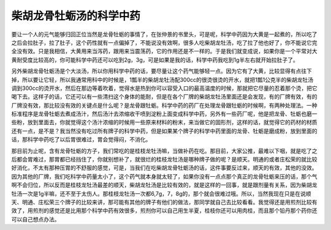柴胡龙骨牡蛎汤的科学中药
=======================

要让一个人的元气能够归回正位当然是龙骨牡蛎的事情了，在张仲景的书里头，可是呢，科学中药因为大黄是一起煮的，所以吃了之后会拉肚子，拉了肚子，这个药性就有一点偏掉了，不能说没有效啊，很多人吃柴胡龙牡汤，吃了拉了他也好了，你不能说它完全没有效。只是我相信，大黄用来当泻药，跟用来当震荡药，它的作用还是不一样的。于是我们就变成说，如果你是一个平常对大黄耐受度比较高的，你可能科学中药还可以吃到2g，3g，可是如果是我的话，科学中药我吃到1g半左右就开始拉肚子了。

另外柴胡龙骨牡蛎汤是个大淡汤，所以你用科学中药的话，要尽量让这个药气能够轻一点。因为它有了大黄，比较显得有点往下掉，所以要让它轻，所以我通常用科中的时候是，1瓢半的柴胡龙牡汤配300cc的很烫很烫的开水，就把1瓢1公克半的柴胡龙牡汤调到300cc的烫开水，然后在那边等着吹着，觉得水是热到你可以容受入口的最高温度的时候，那就把它尽量的忍着那个烫，把它喝下去。这样子的话，它还可以有一些清扫这个身体的能耐，但是在各个厂牌的柴胡龙牡汤里面还是会发现，有的厂牌有效，有的厂牌没有效，那比较没有效的关键点是什么呢？是龙骨跟牡蛎。科学中药的药厂在处理龙骨跟牡蛎的时候啊，有两种处理法。一种标准程序是龙骨牡蛎去煮成汤汁，然后汤汁去浓缩收干喷到淀粉上面变成科学中药，另外有一些药厂呢，他是把龙骨、牡蛎也磨一些粉，放到里面去，你就觉得这个汤汁浓缩的时候用一些原来材料的粉末，来当做它的固形剂，这样的话，就觉得它的药材的材质还有一点，是不是？我当然没有吃过所有牌子的科学中药，但是如果某个牌子的科学中药里面的龙骨、牡蛎是磨成粉，放到里面的话，那科学中药吃了以后胃很难过，胃会觉得闷，不消化。

那目前为止呢，含有龙骨牡蛎的方子，我们常吃的是桂枝龙牡汤嘛，当做补药在吃。那目前，大家公推，最难以下咽，就是吃了之后都会胃难过，那胃都已经挡住了，你就别想补了，就很烂的桂枝龙牡汤是哪种牌子做的呢？是顺天。明通的或者庄松荣的就比较好消化，不太有那种压胃的不舒服的感觉，可是，当我们在吃柴胡龙骨牡蛎汤的话，这件事要反过来，顺天的有效，其他的没效。因为其他的厂牌，我们吃科学中药量太小了，这个药气就本身就太轻了，如果你没有一点点那个真正的龙骨牡蛎来压的话，那个气啊不会归位，所以反而是桂枝龙牡汤最差的顺天，柴胡龙牡汤是比较有效的，就是这样的一回事，就是跟剂量有关系，因为柴胡龙牡汤一次是1g半嘛，还不至于太伤人。那桂枝龙牡汤一次都6,7g，7，8g的，那个就会很难过哦。所以，当然我现在只是在说顺天、明通、庄松荣三个牌子的比较来讲，那可能有其他的牌子有他们的做法，那同学就自己去比较看看。我觉得还是用煎剂比较有效了，用煎剂的感觉还是比用那个科学中药有效很多，煎剂你可以自己用生半夏，桂枝你还可以用肉桂，而且那个铅丹那个药你还可以自己想点办法。

